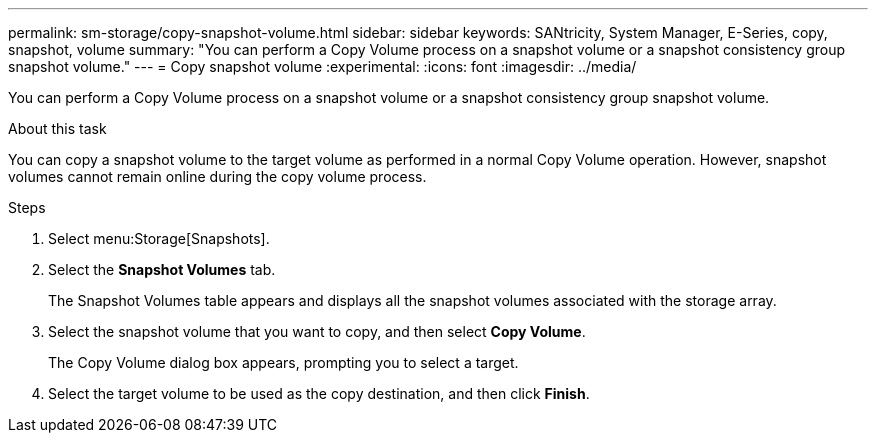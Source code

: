 ---
permalink: sm-storage/copy-snapshot-volume.html
sidebar: sidebar
keywords: SANtricity, System Manager, E-Series, copy, snapshot, volume
summary: "You can perform a Copy Volume process on a snapshot volume or a snapshot consistency group snapshot volume."
---
= Copy snapshot volume
:experimental:
:icons: font
:imagesdir: ../media/

[.lead]
You can perform a Copy Volume process on a snapshot volume or a snapshot consistency group snapshot volume.

.About this task

You can copy a snapshot volume to the target volume as performed in a normal Copy Volume operation. However, snapshot volumes cannot remain online during the copy volume process.

.Steps

. Select menu:Storage[Snapshots].
. Select the *Snapshot Volumes* tab.
+
The Snapshot Volumes table appears and displays all the snapshot volumes associated with the storage array.

. Select the snapshot volume that you want to copy, and then select *Copy Volume*.
+
The Copy Volume dialog box appears, prompting you to select a target.

. Select the target volume to be used as the copy destination, and then click *Finish*.
